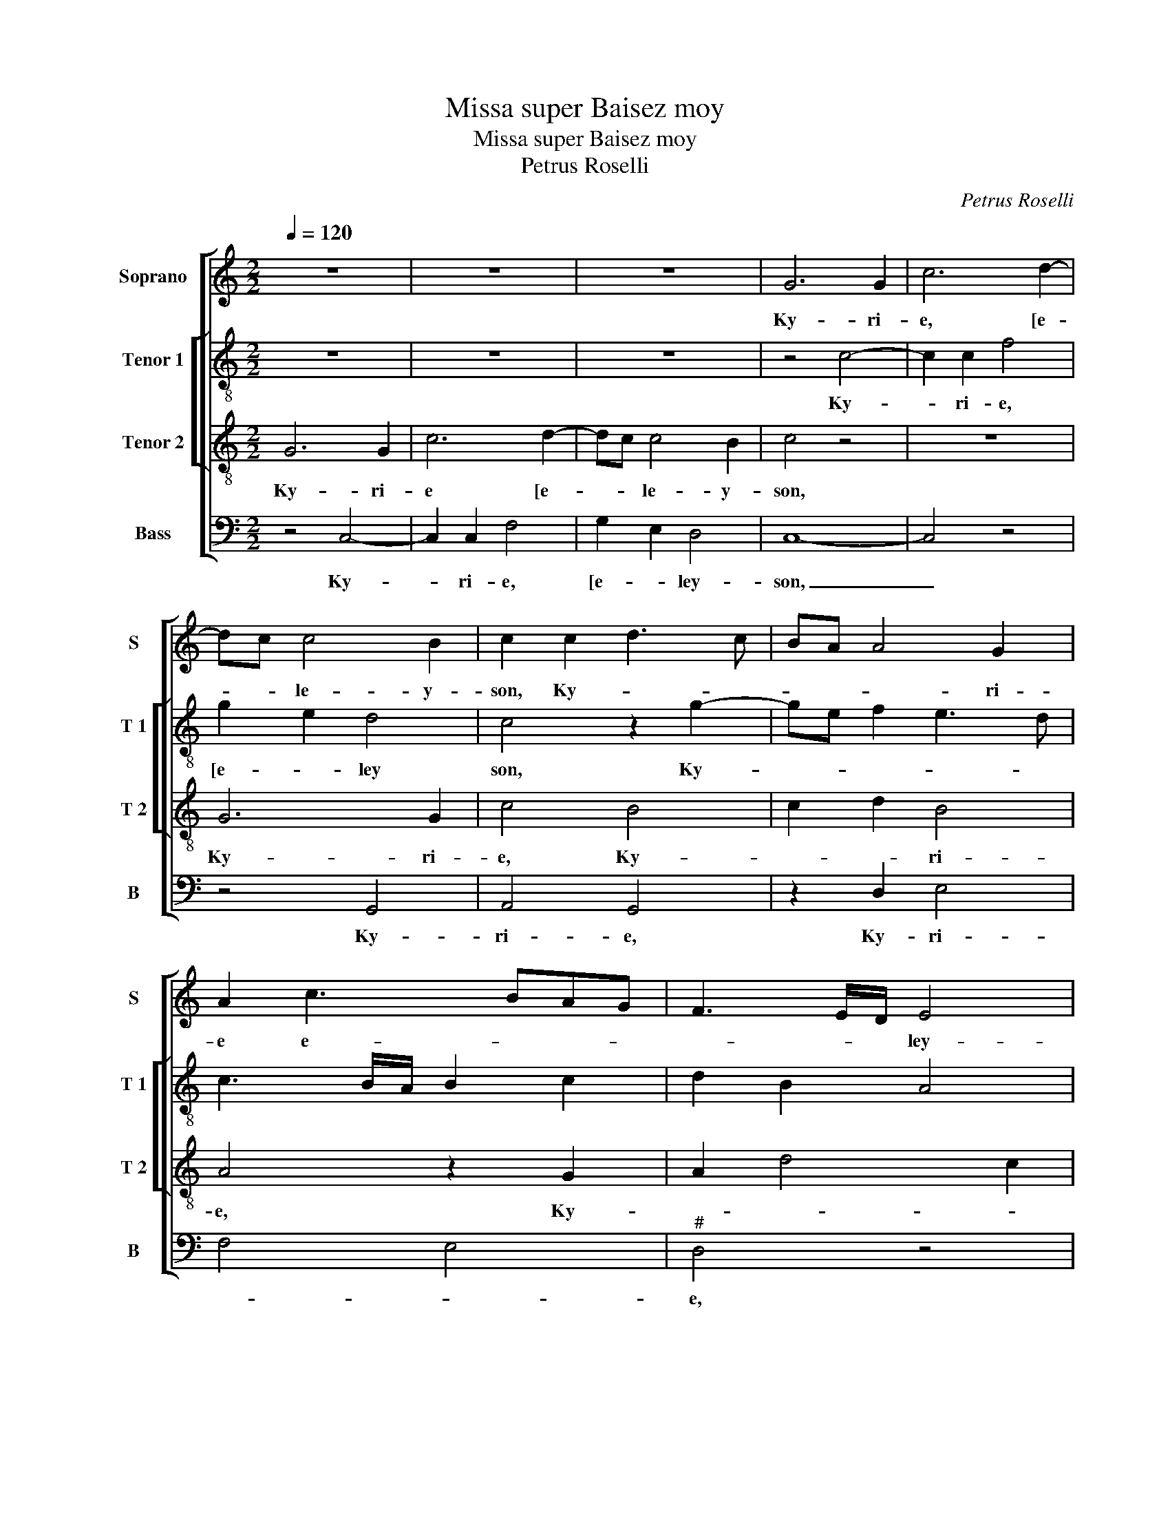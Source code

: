 X:1
T:Missa super Baisez moy
T:Missa super Baisez moy
T:Petrus Roselli
C:Petrus Roselli
%%score [ 1 [ 2 3 ] 4 ]
L:1/8
Q:1/4=120
M:2/2
K:C
V:1 treble nm="Soprano" snm="S"
V:2 treble-8 nm="Tenor 1" snm="T 1"
V:3 treble-8 nm="Tenor 2" snm="T 2"
V:4 bass nm="Bass" snm="B"
V:1
 z8 | z8 | z8 | G6 G2 | c6 d2- | dc c4 B2 | c2 c2 d3 c | BA A4 G2 | A2 c3 BAG | F3 E/D/ E4 | %10
w: |||Ky- ri-|e, [e-|* * le- y-|son, Ky- * *|* * * ri-|e e- * * *|* * * ley-|
 D4 z4 | D6 D2 | G6 A2- | AG G4 F2 | G8 || z8 | z8 | G4 D2 G2- | GF E2 D4 | C2 F4 E2 | %20
w: son|Ky- ri-|e] e-|* * * ley-|son.|||Chri- * *|||
 F2 DE FG A2- |"^#" AB G4 F2 | G8 | z8 | G3 A Bc d2- | dc c4 B2 | c4 A4 | G2 _B4 AG | F8 | F8 || %30
w: ||ste,||[Chri- * * * *||ste] e-|le- * * *|y-|son.|
 z8 | G4 G2 G2 | E4 C2 F2- | FEDC D3 C | D4 G4 | F4 z4 | A4 A2 A2 | F4 D4 | z4 d4 | d2 d2 B4 | %40
w: |Ky- ri- e|[e- * *||* ley-|o-|Ky- ri e'e-|ley- son|Ky-|ri- e, e-|
 G2 c2- cBAG | A2 c3 BAG | F2 c3 B A2- | AG G4 F2 | G8 | G8- | G8 |] %47
w: |||* * ]- le-|y-|son.|_|
V:2
 z8 | z8 | z8 | z4 c4- | c2 c2 f4 | g2 e2 d4 | c4 z2 g2- | ge f2 e3 d | c3 B/A/ B2 c2 | d2 B2 A4 | %10
w: |||Ky-|* ri- e,|[e- * ley|son, Ky-||||
"^#" B2 G4 F2 | G3 A B4 | c3 d ed/e/ f2- | f2 d4 d2 | d8 || G3 A Bc d2- | de c4 B2 | c4 z2 B2 | %18
w: |ri- * e]|e- * * * * *|* * ley-|son.|Chri- * * * *||ste, [Chri-|
 c2 g3 f d2 | e2 c4 c2 | A8 | z4 d4 | d4 e2 d2- | d2 cB A4 | G2 g2 d2 g2- | g2 fe d4 | %26
w: |* * ste|_|Chri-|ste, Chri- *||||
 c2 e2 f2 d2- |"^b" d2 cB c4 | d8- | d8 || d4 d2 d2 | B4 G4 | G4 A4 | DEFG A2 B2 |"^#" A2 d4 c2 | %35
w: ste] e- * *|* * * ley-|son.|_|Ky- ri- e|[e- *|le- *||* * y-|
 d8 | z4 A4 | A2 A2 F4 | D4 G4 | z4 g4 | g2 g2 e4 | c4 d2 c2 | d2 e2 d2 c2 | d3 c/d/ e2 d2 | %44
w: son,|Ky-|ri- e, e-|ley- son,|Ky-|ri- e'e- ley-|son, Ky- ri-|e, e- * *||
"^b""^b" B2 c2 e4- | e2 d2 d4- | d8 |] %47
w: * ] le-|* y- son.|_|
V:3
 G6 G2 | c6 d2- | dc c4 B2 | c4 z4 | z8 | G6 G2 | c4 B4 | c2 d2 B4 | A4 z2 G2 | A2 d4 c2 | %10
w: Ky- ri-|e [e-|* * le- y-|son,||Ky- ri-|e, Ky-|* * ri-|e, Ky-||
 d2 B2 A4 | z4 G4- | G2 G2 c4 | d2 B2 A4 | G8 || z8 | z8 | G3 A Bc d2 | e2 c4 B2 | c2 A2 G4 | %20
w: * ri- e]|e-|* ley- *||son.|||Chri- * * * *||* * ste,|
 z2 d2 A2 d2- | d2 cB A4 | B3 A/B/ c2 B2 | A2 G4 F2 | G8- | G8 | G4 F4 | G8 | A4 _B4 | A8 || z8 | %31
w: [Chri- * *||||ste|]|e- *|le-|y _|son.||
 z8 | c4 c2 c2 | A4 F3 G | A2 _B2 G4 | A4 A2 A2 | F4 D4 | z8 | d6 d2 | B4 G4 | z4 c4 | c3 B A2 G2 | %42
w: |Ky- ri- e|[e- le- *|* y- son,|Ky- ri e'e-|ley- son.||Ky- r-|e _|Ky-|ri- * * e,|
 A8 | D2 _B2 A4 | G8 | G8- | G8 |] %47
w: e-|* ] le-|y-|son.|_|
V:4
 z4 C,4- | C,2 C,2 F,4 | G,2 E,2 D,4 | C,8- | C,4 z4 | z4 G,,4 | A,,4 G,,4 | z2 D,2 E,4 | F,4 E,4 | %9
w: Ky-|* ri- e,|[e- * ley-|son,|_|Ky-|ri- e,|Ky- ri-||
"^#" D,4 z4 | G,,4 D,4 | G,,4 G,,4 | C,6 F,2- | F,2 G,2 D,4 | G,,8 || G,4 D,2 G,2- | G,2 F,E, D,4 | %17
w: e,|Ky- *|ri- e|] e-|* * ley-|son.|Chri- * *||
 C,4 G,4 | C,4 G,4 | E,2 F,2 C,4 | D,8- | D,8 | G,4 z4 | D,4 D,4 | E,3 F, G,4 | z4 G,,4 | C,4 D,4 | %27
w: |||||ste,|[Chri- ste|_ _ ]|e-|le- *|
"^b" E,8 | D,8 | D,8 || z4 G,4 | G,2 G,2 E,4 | C,4 F,4 | F,4 D,3 E, | F,2 G,2 E,4 | D,8 | z8 | %37
w: |y-|son.|Ky-|ri- e [e-||* le- *|* * y-|son,||
 D,4 D,2 D,2 | B,,4 G,,4 | G,4 G,2 G,2 | E,4 C,4 | F,6 E,2 | D,2 C,2 D,2 F,2- | F,2 _B,,2 C,2 D,2 | %44
w: Ky- ri- e'e-|ley- son,|Ky- ri- e'e-|ley- son|Ky- ri-|e, e- * *||
"^b""^b" E,2 C,4 B,,A,, | G,,8- | G,,8 |] %47
w: ] le- y _|son.|_|

